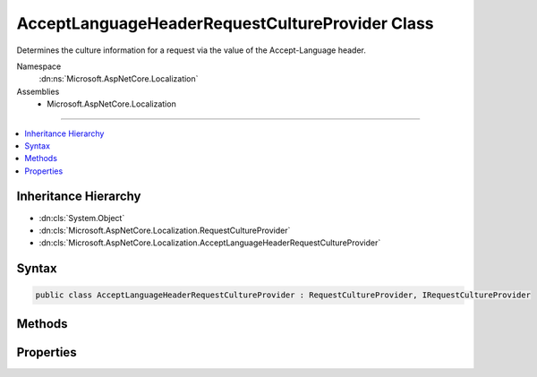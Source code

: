 

AcceptLanguageHeaderRequestCultureProvider Class
================================================






Determines the culture information for a request via the value of the Accept-Language header.


Namespace
    :dn:ns:`Microsoft.AspNetCore.Localization`
Assemblies
    * Microsoft.AspNetCore.Localization

----

.. contents::
   :local:



Inheritance Hierarchy
---------------------


* :dn:cls:`System.Object`
* :dn:cls:`Microsoft.AspNetCore.Localization.RequestCultureProvider`
* :dn:cls:`Microsoft.AspNetCore.Localization.AcceptLanguageHeaderRequestCultureProvider`








Syntax
------

.. code-block:: csharp

    public class AcceptLanguageHeaderRequestCultureProvider : RequestCultureProvider, IRequestCultureProvider








.. dn:class:: Microsoft.AspNetCore.Localization.AcceptLanguageHeaderRequestCultureProvider
    :hidden:

.. dn:class:: Microsoft.AspNetCore.Localization.AcceptLanguageHeaderRequestCultureProvider

Methods
-------

.. dn:class:: Microsoft.AspNetCore.Localization.AcceptLanguageHeaderRequestCultureProvider
    :noindex:
    :hidden:

    
    .. dn:method:: Microsoft.AspNetCore.Localization.AcceptLanguageHeaderRequestCultureProvider.DetermineProviderCultureResult(Microsoft.AspNetCore.Http.HttpContext)
    
        
    
        
        :type httpContext: Microsoft.AspNetCore.Http.HttpContext
        :rtype: System.Threading.Tasks.Task<System.Threading.Tasks.Task`1>{Microsoft.AspNetCore.Localization.ProviderCultureResult<Microsoft.AspNetCore.Localization.ProviderCultureResult>}
    
        
        .. code-block:: csharp
    
            public override Task<ProviderCultureResult> DetermineProviderCultureResult(HttpContext httpContext)
    

Properties
----------

.. dn:class:: Microsoft.AspNetCore.Localization.AcceptLanguageHeaderRequestCultureProvider
    :noindex:
    :hidden:

    
    .. dn:property:: Microsoft.AspNetCore.Localization.AcceptLanguageHeaderRequestCultureProvider.MaximumAcceptLanguageHeaderValuesToTry
    
        
    
        
        The maximum number of values in the Accept-Language header to attempt to create a :any:`System.Globalization.CultureInfo`
        from for the current request.
        Defaults to <code>3</code>.
    
        
        :rtype: System.Int32
    
        
        .. code-block:: csharp
    
            public int MaximumAcceptLanguageHeaderValuesToTry { get; set; }
    

